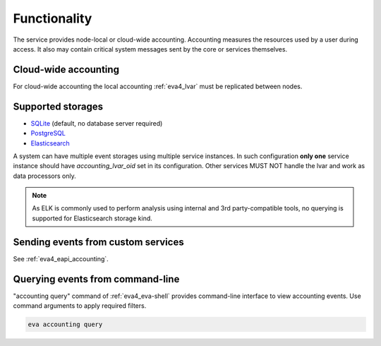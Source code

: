 Functionality
=============

The service provides node-local or cloud-wide accounting. Accounting measures
the resources used by a user during access. It also may contain critical system
messages sent by the core or services themselves.

Cloud-wide accounting
---------------------

For cloud-wide accounting the local accounting :ref:`eva4_lvar` must be
replicated between nodes.

Supported storages
------------------

* `SQLite <https://www.sqlite.org/>`_ (default, no database server required)

* `PostgreSQL <https://www.postgresql.org/>`_

* `Elasticsearch <https://www.elastic.co/elasticsearch>`_

A system can have multiple event storages using multiple service instances. In
such configuration **only one** service instance should have
*accounting_lvar_oid* set in its configuration. Other services MUST NOT handle
the lvar and work as data processors only.

.. note::

   As ELK is commonly used to perform analysis using internal and 3rd
   party-compatible tools, no querying is supported for Elasticsearch storage
   kind.

Sending events from custom services
-----------------------------------

See :ref:`eva4_eapi_accounting`.

Querying events from command-line
---------------------------------

"accounting query" command of :ref:`eva4_eva-shell` provides command-line
interface to view accounting events. Use command arguments to apply required
filters.

.. code:: shell

   eva accounting query
